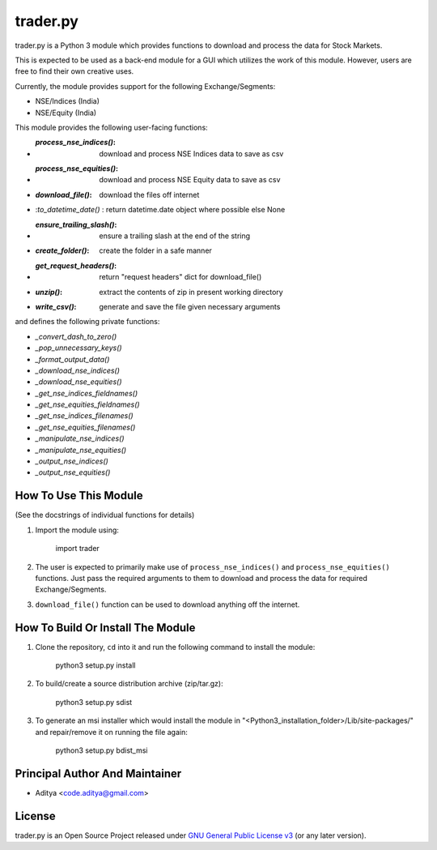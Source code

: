 =========
trader.py
=========

trader.py is a Python 3 module which provides functions to download and process
the data for Stock Markets.

This is expected to be used as a back-end module for a GUI which utilizes the
work of this module. However, users are free to find their own creative uses.

Currently, the module provides support for the following Exchange/Segments:

- NSE/Indices (India)
- NSE/Equity (India)

This module provides the following user-facing functions:

- :`process_nse_indices()`: download and process NSE Indices data to save as csv
- :`process_nse_equities()`: download and process NSE Equity data to save as csv
- :`download_file()`: download the files off internet
- :`to_datetime_date()` : return datetime.date object where possible else None
- :`ensure_trailing_slash()`: ensure a trailing slash at the end of the string
- :`create_folder()`: create the folder in a safe manner
- :`get_request_headers()`: return "request headers" dict for download_file()
- :`unzip()`: extract the contents of zip in present working directory
- :`write_csv()`: generate and save the file given necessary arguments

and defines the following private functions:

- `_convert_dash_to_zero()`
- `_pop_unnecessary_keys()`
- `_format_output_data()`
- `_download_nse_indices()`
- `_download_nse_equities()`
- `_get_nse_indices_fieldnames()`
- `_get_nse_equities_fieldnames()`
- `_get_nse_indices_filenames()`
- `_get_nse_equities_filenames()`
- `_manipulate_nse_indices()`
- `_manipulate_nse_equities()`
- `_output_nse_indices()`
- `_output_nse_equities()`


How To Use This Module
----------------------
(See the docstrings of individual functions for details)

1. Import the module using:

       import trader

2. The user is expected to primarily make use of ``process_nse_indices()`` and
   ``process_nse_equities()`` functions. Just pass the required arguments to
   them to download and process the data for required Exchange/Segments.

3. ``download_file()`` function can be used to download anything off the
   internet.


How To Build Or Install The Module
----------------------------------

1. Clone the repository, ``cd`` into it and run the following command to install
   the module:

       python3 setup.py install

2. To build/create a source distribution archive (zip/tar.gz):

       python3 setup.py sdist

3. To generate an msi installer which would install the module in
   "<Python3_installation_folder>/Lib/site-packages/" and repair/remove it on
   running the file again:

       python3 setup.py bdist_msi


Principal Author And Maintainer
-------------------------------

- Aditya <code.aditya@gmail.com>


License
-------

trader.py is an Open Source Project released under `GNU General Public License
v3`_ (or any later version).

.. _GNU General Public License v3: https://www.gnu.org/licenses/gpl.html
